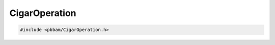 CigarOperation
==============

.. code-block:: cpp

   #include <pbbam/CigarOperation.h>
   
.. doxygenenum:: PacBio::BAM::CigarOperationType   

.. doxygenclass:: PacBio::BAM::CigarOperation
   :members:
   :protected-members:
   :undoc-members: